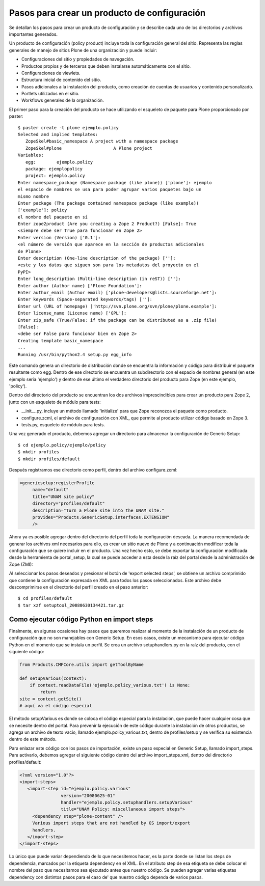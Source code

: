 .. -*- coding: utf-8 -*-

*********************************************
Pasos para crear un producto de configuración
*********************************************

Se detallan los pasos para crear un producto de configuración y se describe
cada uno de los directorios y archivos importantes generados.

Un producto de configuración (policy product) incluye toda la configuración
general del sitio. Representa las reglas generales de manejo de sitios Plone
de una organización y puede incluir:

* Configuraciones del sitio y propiedades de navegación.
* Productos propios y de terceros que deben instalarse automáticamente con el
  sitio.
* Configuraciones de viewlets.
* Estructura inicial de contenido del sitio.
* Pasos adicionales a la instalación del producto, como creación de cuentas de
  usuarios y contenido personalizado.
* Portlets utilizados en el sitio.
* Workflows generales de la organización.

El primer paso para la creación del producto se hace utilizando el esqueleto
de paquete para Plone proporcionado por paster::

    $ paster create -t plone ejemplo.policy
    Selected and implied templates:
       ZopeSkel#basic_namespace A project with a namespace package
       ZopeSkel#plone                    A Plone project
    Variables:
       egg:        ejemplo.policy
       package: ejemplopolicy
       project: ejemplo.policy
    Enter namespace_package (Namespace package (like plone)) ['plone']: ejemplo
    el espacio de nombres se usa para poder agrupar varios paquetes bajo un
    mismo nombre
    Enter package (The package contained namespace package (like example))
    ['example']: policy
    el nombre del paquete en sí
    Enter zope2product (Are you creating a Zope 2 Product?) [False]: True
    <siempre debe ser True para funcionar en Zope 2>
    Enter version (Version) ['0.1']:
    <el número de versión que aparece en la sección de productos adicionales
    de Plone>
    Enter description (One-line description of the package) ['']:
    <este y los datos que siguen son para los metadatos del proyecto en el
    PyPI>
    Enter long_description (Multi-line description (in reST)) ['']:
    Enter author (Author name) ['Plone Foundation']:
    Enter author_email (Author email) ['plone-developers@lists.sourceforge.net']:
    Enter keywords (Space-separated keywords/tags) ['']:
    Enter url (URL of homepage) ['http://svn.plone.org/svn/plone/plone.example']:
    Enter license_name (License name) ['GPL']:
    Enter zip_safe (True/False: if the package can be distributed as a .zip file)
    [False]:
    <debe ser False para funcionar bien en Zope 2>
    Creating template basic_namespace
    ...
    Running /usr/bin/python2.4 setup.py egg_info

Este comando genera un directorio de distribución donde se encuentra la
información y código para distribuir el paquete resultante como egg. Dentro de
ese directorio se encuentra un subdirectorio con el espacio de nombres general
(en este ejemplo sería 'ejemplo') y dentro de ese último el verdadero directorio
del producto para Zope (en este ejemplo, 'policy').

Dentro del directorio del producto se encuentran los dos archivos
imprescindibles para crear un producto para Zope 2, junto con un esqueleto de
módulo para tests:

* __init__.py, incluye un método llamado 'initialize' para que Zope reconozca
  el paquete como producto.
* configure.zcml, el archivo de configuración con XML, que permite al producto
  utilizar código basado en Zope 3.
* tests.py, esqueleto de módulo para tests.

Una vez generado el producto, debemos agregar un directorio para almacenar la
configuración de Generic Setup::

    $ cd ejemplo.policy/ejemplo/policy
    $ mkdir profiles
    $ mkdir profiles/default

Después registramos ese directorio como perfil, dentro del archivo
configure.zcml:

.. code-block:: xml

    <genericsetup:registerProfile
         name="default"
         title="UNAM site policy"
         directory="profiles/default"
         description="Turn a Plone site into the UNAM site."
         provides="Products.GenericSetup.interfaces.EXTENSION"
         />

Ahora ya es posible agregar dentro del directorio del perfil toda la
configuración deseada. La manera recomendada de generar los archivos xml
necesarios para ello, es crear un sitio nuevo de Plone y a continuación
modificar toda la configuración que se quiere incluir en el producto. Una vez
hecho esto, se debe exportar la configuración modificada desde la herramienta
de portal_setup, la cual se puede acceder a esta desde la raíz del portal desde la
administración de Zope (ZMI):

Al seleccionar los pasos deseados y presionar el botón de 'export selected
steps', se obtiene un archivo comprimido que contiene la configuración
expresada en XML para todos los pasos seleccionados. Este archivo debe
descomprimirse en el directorio del perfil creado en el paso anterior::

    $ cd profiles/default
    $ tar xzf setuptool_20080630134421.tar.gz

Como ejecutar código Python en import steps
===========================================

Finalmente, en algunas ocasiones hay pasos que queremos realizar al momento de
la instalación de un producto de configuración que no son manejables con
Generic Setup. En esos casos, existe un mecanismo para ejecutar código Python
en el momento que se instala un perfil. Se crea un archivo setuphandlers.py en
la raíz del producto, con el siguiente código:

.. code-block:: python

    from Products.CMFCore.utils import getToolByName

    def setupVarious(context):
        if context.readDataFile('ejemplo.policy_various.txt') is None:
            return
    site = context.getSite()
    # aquí va el código especial

El método setupVarious es donde se coloca el código especial para la
instalación, que puede hacer cualquier cosa que se necesite dentro del portal.
Para prevenir la ejecución de este código durante la instalación de otros
productos, se agrega un archivo de texto vacío, llamado
ejemplo.policy_various.txt, dentro de profiles/setup y se verifica su
existencia dentro de este método.

Para enlazar este código con los pasos de importación, existe un paso especial
en Generic Setup, llamado import_steps. Para activarlo, debemos agregar el
siguiente código dentro del archivo import_steps.xml, dentro del directorio
profiles/default:

.. code-block:: xml

    <?xml version="1.0"?>
    <import-steps>
       <import-step id="ejemplo.policy.various"
                    version="20080625-01"
                    handler="ejemplo.policy.setuphandlers.setupVarious"
                    title="UNAM Policy: miscellaneous import steps">
         <dependency step="plone-content" />
         Various import steps that are not handled by GS import/export
         handlers.
       </import-step>
    </import-steps>

Lo único que puede variar dependiendo de lo que necesitemos hacer, es la
parte donde se listan los steps de dependencia, marcados por la etiqueta
dependency en el XML. En el atributo step de esa etiqueta se debe colocar el
nombre del paso que necesitamos sea ejecutado antes que nuestro código. Se
pueden agregar varias etiquetas dependency con distintos pasos para el caso de'
que nuestro código dependa de varios pasos.

